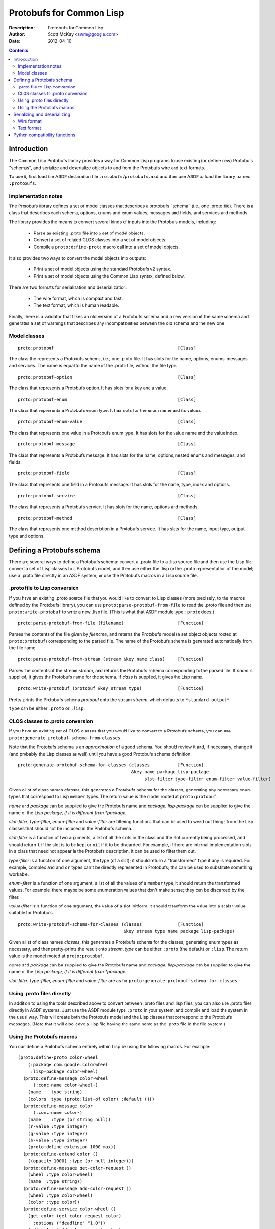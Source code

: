 .. raw:: LaTeX

   \setlength{\parindent}{0pt}
   \setlength{\parskip}{6pt plus 2pt minus 1pt}


=========================
Protobufs for Common Lisp
=========================


:Description: Protobufs for Common Lisp
:Author: Scott McKay <swm@google.com>
:Date: $Date: 2012-04-10 14:18:00 -0500 (Tue, 10 Apr 2012) $

.. contents::
..
    1  Introduction
      1.1  Implementation notes
      1.2  Model classes
    2  Defining a Protobufs schema
      2.1  .proto file to Lisp conversion
      2.2  CLOS classes to .proto conversion
      2.3  Using .proto files directly
      2.4  Using the Protobufs macros
    3  Serializing and deserializing
      3.1  Wire format
      3.1  Text format
    4  Python compatibility functions


Introduction
============

The Common Lisp Protobufs library provides a way for Common Lisp
programs to use existing (or define new) Protobufs "schemas", and
serialize and deserialize objects to and from the Protobufs wire and
text formats.

To use it, first load the ASDF declaration file ``protobufs/protobufs.asd``
and then use ASDF to load the library named ``:protobufs``.


Implementation notes
--------------------

The Protobufs library defines a set of model classes that describes a
protobufs "schema" (i.e., one .proto file). There is a class that
describes each schema, options, enums and enum values, messages and
fields, and services and methods.

The library provides the means to convert several kinds of inputs into
the Protobufs models, including:

 - Parse an existing .proto file into a set of model objects.
 - Convert a set of related CLOS classes into a set of model objects.
 - Compile a ``proto:define-proto`` macro call into a set of model objects.

It also provides two ways to convert the model objects into outputs:

 - Print a set of model objects using the standard Protobufs v2 syntax.
 - Print a set of model objects using the Common Lisp syntax, defined below.

There are two formats for serialization and deserialization:

 - The wire format, which is compact and fast.
 - The text format, which is human readable.

Finally, there is a validator that takes an old version of a Protobufs
schema and a new version of the same schema and generates a set of
warnings that describes any incompatibilities between the old schema and
the new one.


Model classes
-------------

::

  proto:protobuf                                                [Class]

The class the represents a Protobufs schema, i.e., one .proto file.
It has slots for the name, options, enums, messages and services.  The
name is equal to the name of the .proto file, without the file type.


::

  proto:protobuf-option                                         [Class]

The class that represents a Protobufs option.
It has slots for a key and a value.


::

  proto:protobuf-enum                                           [Class]

The class that represents a Protobufs enum type.
It has slots for the enum name and its values.


::

  proto:protobuf-enum-value                                     [Class]

The class that represents one value in a Protobufs enum type.
It has slots for the value name and the value index.

::

  proto:protobuf-message                                        [Class]

The class that represents a Protobufs message.
It has slots for the name, options, nested enums and messages, and fields.

::

  proto:protobuf-field                                          [Class]

The class that represents one field in a Protobufs message.
It has slots for the name, type, index and options.

::

  proto:protobuf-service                                        [Class]

The class that represents a Protobufs service.
It has slots for the name, options and methods.

::

  proto:protobuf-method                                         [Class]

The class that represents one method description in a Protobufs service.
It has slots for the name, input type, output type and options.


Defining a Protobufs schema
===========================

There are several ways to define a Protobufs schema: convert a .proto
file to a .lisp source file and then use the Lisp file; convert a set
of Lisp classes to a Protobufs model, and then use either the .lisp or
the .proto representation of the model; use a .proto file directly in
an ASDF system; or use the Protobufs macros in a Lisp source file.


.proto file to Lisp conversion
------------------------------

If you have an existing .proto source file that you would like to
convert to Lisp classes (more precisely, to the macros defined by the
Protobufs library), you can use ``proto:parse-protobuf-from-file`` to
read the .proto file and then use ``proto:write-protobuf`` to write a
new .lisp file. (This is what that ASDF module type ``:proto`` does.)

::

  proto:parse-protobuf-from-file (filename)                     [Function]

Parses the contents of the file given by *filename*, and returns the
Protobufs model (a set object objects rooted at ``proto:protobuf``)
corresponding to the parsed file. The name of the Protobufs schema is
generated automatically from the file name.


::

  proto:parse-protobuf-from-stream (stream &key name class)     [Function]

Parses the contents of the stream *stream*, and returns the Protobufs
schema corresponding to the parsed file. If *name* is supplied, it gives
the Protobufs name for the schema. If *class* is supplied, it gives the
Lisp name.


::

  proto:write-protobuf (protobuf &key stream type)              [Function]

Pretty-prints the Protobufs schema *protobuf* onto the stream *stream*,
which defaults to ``*standard-output*``.

``type`` can be either ``:proto`` or ``:lisp``.


CLOS classes to .proto conversion
---------------------------------

If you have an existing set of CLOS classes that you would like to
convert to a Protobufs schema, you can use ``proto:generate-protobuf-schema-from-classes``.

Note that the Protobufs schema is an *approximation* of a good schema.
You should review it and, if necessary, change it (and probably the Lisp
classes as well) until you have a good Protobufs schema definition.

::

  proto:generate-protobuf-schema-for-classes (classes           [Function]
                                              &key name package lisp-package
                                                   slot-filter type-filter enum-filter value-filter)

Given a list of class names *classes*, this generates a Protobufs schema
for the classes, generating any necessary enum types that correspond to
Lisp ``member`` types. The return value is the model rooted at ``proto:protobuf``.

*name* and *package* can be supplied to give the Protobufs name and
*package.  lisp-package* can be supplied to give the name of the Lisp
*package, if it is different from *package*.

*slot-filter*, *type-filter*, *enum-filter* and *value-filter* are
filtering functions that can be used to weed out things from the Lisp
classes that should not be included in the Protobufs schema.

*slot-filter* is a function of two arguments, a list of all the slots
in the class and the slot currently being processed, and should return
``t`` if the slot is to be kept or ``nil`` if it to be discarded.  For
example, if there are internal implementation slots in a class that
need not appear in the Protobufs description, it can be used to filter
them out.

*type-filter* is a function of one argument, the type (of a slot); it
should return a "transformed" type if any is required. For example,
complex ``and`` and ``or`` types can't be directly represented in
Protobufs; this can be used to substitute something workable.

*enum-filter* is a function of one argument, a list of all the values
of a ``member`` type; it should return the transformed values. For
example, there maybe be some enumeration values that don't make sense;
they can be discarded by the filter.

*value-filter* is a function of one argument, the value of a slot
initform. It should transform the value into a scalar value suitable
for Protobufs.


::

  proto:write-protobuf-schema-for-classes (classes              [Function]
                                           &key stream type name package lisp-package)

Given a list of class names *classes*, this generates a Protobufs schema
for the classes, generating enum types as necessary, and then
pretty-prints the result onto *stream*. *type* can be either ``:proto``
(the default) or ``:lisp``. The return value is the model rooted at ``proto:protobuf``.

*name* and *package* can be supplied to give the Protobufs name and
*package.  lisp-package* can be supplied to give the name of the Lisp
*package, if it is different from *package*.

*slot-filter*, *type-filter*, *enum-filter* and *value-filter* are
as for ``proto:generate-protobuf-schema-for-classes``.


Using .proto files directly
---------------------------

In addition to using the tools described above to convert between .proto
files and .lisp files, you can also use .proto files directly in ASDF
systems. Just use the ASDF module type ``:proto`` in your system, and
compile and load the system in the usual way. This will create both the
Protobufs model and the Lisp classes that correspond to the Protobufs
messages. (Note that it will also leave a .lisp file having the same
name as the .proto file in the file system.)


Using the Protobufs macros
--------------------------

You can define a Protobufs schema entirely within Lisp by using the
following macros. For example::

  (proto:define-proto color-wheel
      (:package com.google.colorwheel
       :lisp-package color-wheel)
    (proto:define-message color-wheel
        (:conc-name color-wheel-)
      (name   :type string)
      (colors :type (proto:list-of color) :default ()))
    (proto:define-message color
        (:conc-name color-)
      (name    :type (or string null))
      (r-value :type integer)
      (g-value :type integer)
      (b-value :type integer)
      (proto:define-extension 1000 max))
    (proto:define-extend color ()
      ((opacity 1000) :type (or null integer)))
    (proto:define-message get-color-request ()
      (wheel :type color-wheel)
      (name  :type string))
    (proto:define-message add-color-request ()
      (wheel :type color-wheel)
      (color :type color))
    (proto:define-service color-wheel ()
      (get-color (get-color-request color)
        :options ("deadline" "1.0"))
      (add-color (add-color-request color)
        :options ("deadline" "1.0"))))

This will create the Protobufs model objects, Lisp classes and enum
types that correspond to the model. The .proto file of the same schema
looks like this::

  syntax = "proto2";

  package com.google.colorwheel;

  import "net/proto2/proto/descriptor.proto";

  extend proto2.MessageOptions {
    optional string lisp_package = 195801;
    optional string lisp_name = 195802;
    optional string lisp_alias = 195803;
  }

  option (lisp_package) = "color-wheel";

  message ColorWheel {
    required string name = 1;
    repeated Color colors = 2;
  }

  message Color {
    optional string name = 1;
    required int64 rValue = 2;
    required int64 gValue = 3;
    required int64 bValue = 4;
    extensions 1000 to max;
  }

  extend Color {
    optional int64 opacity = 1000;
  }

  message GetColorRequest {
    required ColorWheel wheel = 1;
    required string name = 2;
  }

  message AddColorRequest {
    required ColorWheel wheel = 1;
    required Color color = 2;
  }

  service ColorWheel {
    rpc GetColor (GetColorRequest) returns (Color) {
      option deadline = "1.0";
    }
    rpc AddColor (AddColorRequest) returns (Color) {
      option deadline = "1.0";
    }
  }

Note that Lisp types ``(or null <T>)`` turn into optional fields,
and Lisp types ``(proto:list-of <T>)`` turn into repeated fields.


::

  proto:define-proto (type (&key name syntax import             [Macro]
                                 package lisp-package
                                 optimize options documentation)
                      &body messages)

Defines a Protobufs "schema" whose name is given by the symbol *type*,
corresponding to a .proto file of that name. By a "schema", we mean an
object that corresponds to the contents of one .proto file. If *name*
is not supplied, the Protobufs name of the schema is the camel-cased
rendition of *type* (e.g., ``color-wheel`` becomes ``ColorWheel``);
otherwise the Protobufs name is the string *name*.

*imports* is a list of pathname strings to be imported. This corresponds
to ``import`` in a .proto file. Note that ``proto:define-proto`` can
import both .proto files and .lisp files containing Protobufs macros,
but the generated .proto code will convert all of these to imports of
.proto files.

*syntax* and *package* are strings that give the Protobufs syntax and
package name. *lisp-package* can be supplied to give the name of the
Lisp package, if it is different from *package*. *package* corresponds
to ``package`` in a .proto file. If you want to specify a Lisp package
in a .proto file, you can use ``option (lisp_package)``.

*optimize* can be either ``:space`` (the default) or ``:speed``. When it
is ``:space`` the serialization methods generated for each message are
compact, but slower; when it is ``:speed``, the serialization methods
will be much faster, but will take more space. This corresponds to
``option optimize_for = CODE_SIZE|SPEED`` in a .proto file.

*options* is a property list whose keys and values are both strings,
for example, ``:option ("java_package" "com.yoyodyne.overthruster")``.
They are passed along unchanged to the generated .proto file.

*documentation* is a documentation string that is preserved as a comment
in the .proto file.

*body* consists of any number of calls to ``proto:define-enum``,
``proto:define-message``, ``proto:define-extend`` or ``proto:define-service``.


::

  proto:define-enum (type (&key name conc-name alias-for        [Macro]
                                options documentation)
                     &body values)

Defines a Protobufs enum type and a corresponding Lisp deftype whose name
is given by the symbol *type*. If *name* is not supplied, the Protobufs
name of the enum is the camel-cased rendition of *type*; otherwise the
Protobufs name is the string *name*. If *conc-name* is given, it will
be used as the prefix for all of the enum value names. In a .proto file,
you can use ``option (lisp_name)`` to override the default name for the
enum type in Lisp.

If *alias-for* is given, no Lisp deftype is defined. Instead, the enum
will be used as an alias for an enum type that already exists in Lisp.
You can use ``option (lisp_alias)`` in a .proto file to give the Lisp
alias for an enum type.

*options*  is a property list whose keys and values are both strings.

*documentation* is a documentation string that is preserved as a comment
in the .proto file.

*body* consists of the enum values, each of which is either a symbol
or a list of the form ``(name index)``. By default, the indexes start at
0 and are incremented by 1 for each new enum value.

This can only be used within ``proto:define-proto`` or ``proto:define-message``.


::

  proto:define-message (type (&key name conc-name alias-for     [Macro]
                                   options documentation)
                        &body fields)

Defines a Protobuf message and a corresponding Lisp defclass whose name
is given by the symbol *type*. If *name* is not supplied, the Protobufs
name of the class is the camel-cased rendition of *type*; otherwise the
Protobufs name is the string *name*. If *conc-name* is given, it will
be used as the prefix for all of the slot accessor names. In a .proto
file, you can use ``option (lisp_name)`` to override the default name
for the class in Lisp.

If *alias-for* is given, no Lisp defclass is defined. Instead, the
message will be used as an alias for a class that already exists in
Lisp. This feature is intended to be used to define messages that will
be serialized from existing Lisp classes; unless you get the slot names,
readers and writers exactly right for each field, it will be the case
that trying to (de)serialize into a(n aliased) Lisp object won't work.
You can use ``option (lisp_alias)`` in a .proto file to give the Lisp
alias for the class corresponding to a message.

*options*  is a property list whose keys and values are both strings.

*documentation* is a documentation string that is preserved as a comment
in the .proto file.

The body *fields* consists of fields, ``proto:define-enum``,
``proto:define-message`` or ``proto:define-extension`` forms.

Fields take the form ``(slot &key type name default reader writer)``.
*slot* can be either a symbol giving the slot name or a list of the
form ``(slot index)``. By default, the field indexes start at 1 and
are incremented by 1 for each new field value. *type* is the type of
the slot. *name* can be used to override the defaultly generated
Protobufs field name (for example, ``color-name`` becomes
``colorName``). *default* is the default value for the slot. *reader*
is a Lisp slot reader function to use to get the value during
serialization, as opposed to using ``slot-value``; this is meant to be
used when aliasing an existing class. *writer* can be similarly used
to give a Lisp slot writer function.

This can only be used within ``proto:define-proto`` or ``proto:define-message``.


::

  proto:define-extend (type (&key name                          [Macro]
                                  options documentation)
                       &body fields)

Defines a Protobuf "extend", that is, an extension to an existing
message (and corresponding Lisp class) that has additional fields that
were reserved by ``proto:define-extension``. *type* and *name* are as
for ``proto:define-message``. Note that no new Lisp class is defined;
the additional slots are implemented as getter and setter methods on
a closed-over variable. The other options, such as *conc-name* and
*alias-for* are take from the extended message.

*options*  is a property list whose keys and values are both strings.

*documentation* is a documentation string that is preserved as a comment
in the .proto file.

The body *fields* consists only of fields, which take the same form as
they do for ``proto:define-message``.

This can only be used within ``proto:define-proto`` or ``proto:define-message``.


::

  proto:define-extension (from to)                              [Macro]

Defines a field extension for the indexes from *from* to *to*.
*from* and *to* are positive integers ranging from 1 to 2^29 - 1.
*to* can also be the token ``max``, i.e., 2^29 - 1.

This can only be used within ``proto:define-message``.


::

  proto:define-service (type (&key name                         [Macro]
                                   options documentation)
                        &body method-specs)

Defines a Protobufs service named *type* and corresponding Lisp generic
functions for all its methods. If *name* is not supplied, the Protobufs
name of the service is the camel-cased rendition of *type*; otherwise
the Protobufs name is the string *name*.

*options*  is a property list whose keys and values are both strings.

*documentation* is a documentation string that is preserved as a comment
in the .proto file.

The body is a set of method specs of the form
``(name (input-type output-type) &key options documentation)``.
*name* is a symbol naming the RPC method. *input-type* and
*output-type* may either be symbols or a list of the form ``(type &key name)``.

This can only be used within ``proto:define-message``.


Serializing and deserializing
=============================

You can serialize from Lisp objects or deserialize into Lisp objects
using either the fast and compact Protobufs wire format, or the
human-readable text format.


Wire format
-----------

::

  proto:serialize-object-to-stream (object type                 [Function]
                                    &key stream visited)

Serializes the object *object* of type *type* onto the stream *stream*
using the wire format. *type* is the Lisp name of a Protobufs message
(often the name of a Lisp class) or a ``proto:protobuf-message`` object.
*type* defaults to the class of *object*

The element type of *stream* must be ``(unsigned-byte 8)``.

*visited* is an ``eql``-hash table used to cache object sizes. If it is
supplied, it will be cleared before it is used; otherwise, a fresh table
will be created.

The returned value is a byte vector containing the serialized object.
If the stream is ``nil``, the buffer is not actually written anywhere.


::

  proto:serialize-object (object type buffer                    [Generic function]
                          &optional start visited)

Serializes the object *object* of type *type* into the byte array
*buffer* using the wire format. *type* is the Lisp name of a Protobufs
message (often the name of a Lisp class) or a ``proto:protobuf-message``
object. *type* defaults to the class of *object*. The buffer is assumed
to be large enough to hold the serialized object; if it is not, an
out-of-bounds condition may be signalled.

The object is serialized using the wire format into the byte array
(i.e., a vector whose type is ``(unsigned-byte 8)``) given by *buffer*,
starting at the fixnum index *start* .

*visited* is an ``eql``-hash table used to cache object sizes.

The returned values are the modified buffer containing the serialized
object and the index that points one past the last serialized byte in
the buffer, which will be the number of bytes required to serialize the
object if *start* was 0.


::

  proto:deserialize-object-from-stream (type &key stream)       [Function]

Deserializes an object of the given type *type* as a Protobuf object.
*type* is the Lisp name of a Protobufs message (usually the name of a
Lisp class) or a ``proto:protobuf-message``.

The element type of *stream* must be ``(unsigned-byte 8)``.

The returned value is the deserialized object.


::

  proto:deserialize-object (type buffer &optional start end)    [Generic function]

Deserializes an object of the given type *type* as a Protobufs object.
*type* is the Lisp name of a Protobufs message (usually the name of a
Lisp class) or a ``proto:protobuf-message``.

The encoded bytes come from the byte array given by *buffer*, starting
at the fixnum index *start* up to the end of the buffer, given by *end*.
If a zero byte is encountered in in the "tag position" during
deserialization, this is interpreted as an "end of object" marker
and deserialization stops.

The returned values are the deserialized object and the index into the
buffer at which the deserialization ended.


::

  proto:object-size (object type &optional visited)             [Generic function]

Computes the size in bytes of the object *object* of type *type*.
*type* is the Lisp name of a Protobufs message (usually the name of a
Lisp class) or a ``proto:protobuf-message``. *type* defaults to the
class of *object*

*visited* is an ``eql``-hash table used to cache object sizes.

The returned value is the size of the serialized object in bytes.


Text format
-----------

::

  proto:print-text-format (object &optional type                [Function]
                           &key stream suppress-line-breaks)

Prints the object *object* of type *type* onto the stream *stream* using
the textual format. *type* defaults to the class of *object*.

If *suppress-line-breaks* is true, all the output is put on a single line.


::

  proto:parse-text-format (type &key stream)                    [Function]

Parses the textual format of an object of the given type *type*. *type*
is the Lisp name of a Protobufs message (usually the name of a Lisp
class) or a ``proto:protobuf-message``. The input is read from the
stream *stream*.

The returned value is the object.


Python compatibility functions
==============================

By popular demand, the Protobufs library provides an API that is very
similar to the API of the Python Protobufs library.

::

  proto:clear (object)                                          [Generic function]

Initializes all of the fields of *object* to their default values.


::

  proto:is-initialized (object)                                 [Generic function]

Returns true iff all of the fields of *object* are initialized, i.e.,
there are no fields whose value is unbound.


::

  proto:serialize (object &optional buffer start end)           [Generic function]

Serializes *object* into *buffer* using the wire format, starting at the
index *start* and going no further than *end*. *object* is an object
whose Lisp class corresponds to a Protobufs message.

::

  proto:merge-from-array (object buffer &optional start end)    [Generic function]

Deserializes the object encoded in *buffer* into *object*, starting at
the index *start* and ending at *end*. *object* is an object whose Lisp
class corresponds to a Protobufs message.


::

  proto:octet-size (object)                                     [Generic function]

Returns the number of bytes required to serialize *object* using the
wire format. *object* is an object whose Lisp class corresponds to a
Protobufs message.
